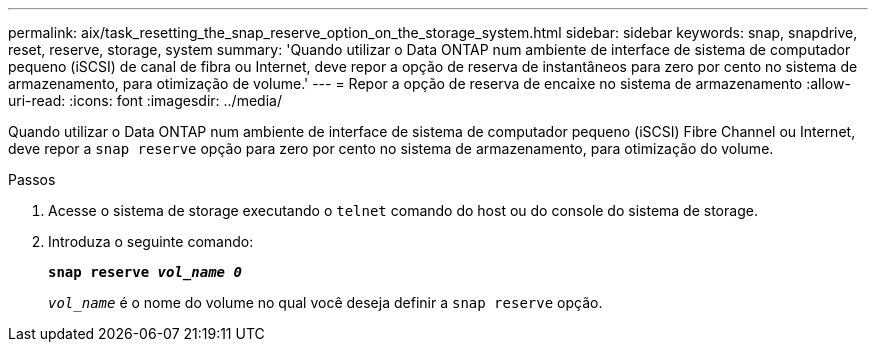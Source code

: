 ---
permalink: aix/task_resetting_the_snap_reserve_option_on_the_storage_system.html 
sidebar: sidebar 
keywords: snap, snapdrive, reset, reserve, storage, system 
summary: 'Quando utilizar o Data ONTAP num ambiente de interface de sistema de computador pequeno (iSCSI) de canal de fibra ou Internet, deve repor a opção de reserva de instantâneos para zero por cento no sistema de armazenamento, para otimização de volume.' 
---
= Repor a opção de reserva de encaixe no sistema de armazenamento
:allow-uri-read: 
:icons: font
:imagesdir: ../media/


[role="lead"]
Quando utilizar o Data ONTAP num ambiente de interface de sistema de computador pequeno (iSCSI) Fibre Channel ou Internet, deve repor a `snap reserve` opção para zero por cento no sistema de armazenamento, para otimização do volume.

.Passos
. Acesse o sistema de storage executando o `telnet` comando do host ou do console do sistema de storage.
. Introduza o seguinte comando:
+
`*snap reserve _vol_name 0_*`

+
`_vol_name_` é o nome do volume no qual você deseja definir a `snap reserve` opção.


